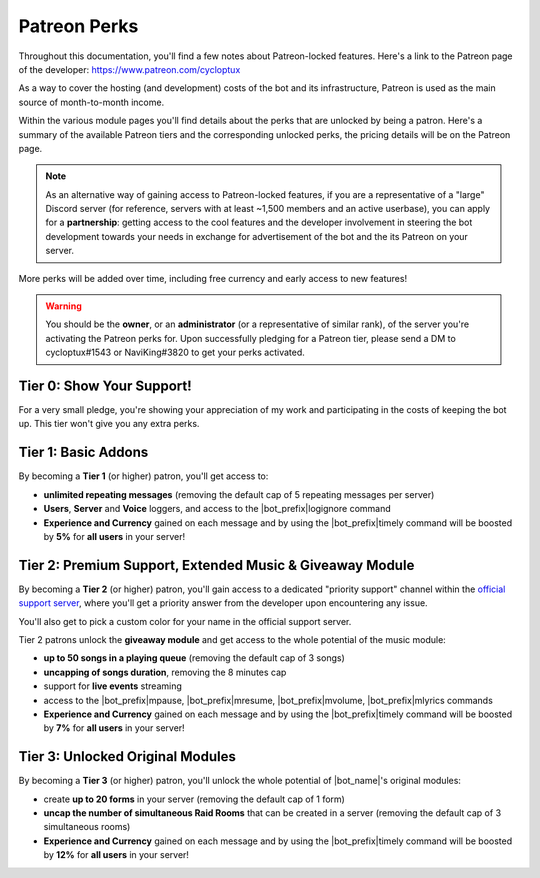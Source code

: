 .. _patreon-perks:

*************
Patreon Perks
*************

Throughout this documentation, you'll find a few notes about Patreon-locked features. Here's a link to the Patreon page of the developer: https://www.patreon.com/cycloptux

As a way to cover the hosting (and development) costs of the bot and its infrastructure, Patreon is used as the main source of month-to-month income.

.. seealso::
    `Patreon <https://www.patreon.com/>`_ is a membership platform that makes it easy for artists and creators to get paid. Within the Patreon dictionary, subscribers are called "patrons".

Within the various module pages you'll find details about the perks that are unlocked by being a patron. Here's a summary of the available Patreon tiers and the corresponding unlocked perks, the pricing details will be on the Patreon page.

.. note::
    As an alternative way of gaining access to Patreon-locked features, if you are a representative of a "large" Discord server (for reference, servers with at least ~1,500 members and an active userbase), you can apply for a **partnership**: getting access to the cool features and the developer involvement in steering the bot development towards your needs in exchange for advertisement of the bot and the its Patreon on your server.

More perks will be added over time, including free currency and early access to new features!

.. warning::
    You should be the **owner**, or an **administrator** (or a representative of similar rank), of the server you're activating the Patreon perks for. Upon successfully pledging for a Patreon tier, please send a DM to cycloptux#1543 or NaviKing#3820 to get your perks activated.

Tier 0: Show Your Support!
==========================

For a very small pledge, you're showing your appreciation of my work and participating in the costs of keeping the bot up. This tier won't give you any extra perks.

Tier 1: Basic Addons
====================

By becoming a **Tier 1** (or higher) patron, you'll get access to:

* **unlimited repeating messages** (removing the default cap of 5 repeating messages per server)
* **Users**, **Server** and **Voice** loggers, and access to the |bot_prefix|\ logignore command
* **Experience and Currency** gained on each message and by using the |bot_prefix|\ timely command will be boosted by **5%** for **all users** in your server!

Tier 2: Premium Support, Extended Music & Giveaway Module
=========================================================

By becoming a **Tier 2** (or higher) patron, you'll gain access to a dedicated "priority support" channel within the `official support server <https://discord.gg/s6yq6U5>`_, where you'll get a priority answer from the developer upon encountering any issue.

You'll also get to pick a custom color for your name in the official support server.

Tier 2 patrons unlock the **giveaway module** and get access to the whole potential of the music module:

* **up to 50 songs in a playing queue** (removing the default cap of 3 songs)
* **uncapping of songs duration**, removing the 8 minutes cap
* support for **live events** streaming
* access to the |bot_prefix|\ mpause, |bot_prefix|\ mresume, |bot_prefix|\ mvolume, |bot_prefix|\ mlyrics commands
* **Experience and Currency** gained on each message and by using the |bot_prefix|\ timely command will be boosted by **7%** for **all users** in your server!

Tier 3: Unlocked Original Modules
=================================

By becoming a **Tier 3** (or higher) patron, you'll unlock the whole potential of |bot_name|'s original modules:

* create **up to 20 forms** in your server (removing the default cap of 1 form)
* **uncap the number of simultaneous Raid Rooms** that can be created in a server (removing the default cap of 3 simultaneous rooms)
* **Experience and Currency** gained on each message and by using the |bot_prefix|\ timely command will be boosted by **12%** for **all users** in your server!
